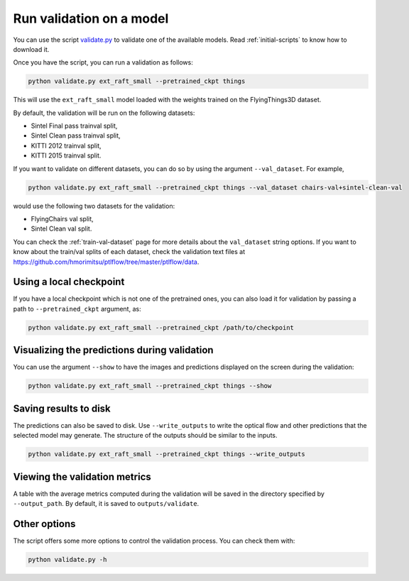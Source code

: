 .. _validation:

=========================
Run validation on a model
=========================

You can use the script `validate.py <https://github.com/hmorimitsu/ptlflow/tree/master/validate.py>`__
to validate one of the available models. Read :ref:`initial-scripts` to know how to download it.

Once you have the script, you can run a validation as follows:

.. code-block:: bash

    python validate.py ext_raft_small --pretrained_ckpt things

This will use the ``ext_raft_small`` model loaded with the weights trained on the FlyingThings3D dataset.

By default, the validation will be run on the following datasets:

- Sintel Final pass trainval split,

- Sintel Clean pass trainval split,

- KITTI 2012 trainval split,

- KITTI 2015 trainval split.

If you want to validate on different datasets, you can do so by using the argument ``--val_dataset``. For example,

.. code-block:: bash

    python validate.py ext_raft_small --pretrained_ckpt things --val_dataset chairs-val+sintel-clean-val

would use the following two datasets for the validation:

- FlyingChairs val split,

- Sintel Clean val split.

You can check the :ref:`train-val-dataset` page for more details about the ``val_dataset`` string options.
If you want to know about the train/val splits of each dataset, check the validation text files at
`https://github.com/hmorimitsu/ptlflow/tree/master/ptlflow/data <https://github.com/hmorimitsu/ptlflow/tree/master/ptlflow/data>`__.

Using a local checkpoint
========================

If you have a local checkpoint which is not one of the pretrained ones, you can also load it for validation by passing a path to
``--pretrained_ckpt`` argument, as:

.. code-block:: bash

    python validate.py ext_raft_small --pretrained_ckpt /path/to/checkpoint

Visualizing the predictions during validation
=============================================

You can use the argument ``--show`` to have the images and predictions displayed on the screen during the validation:

.. code-block:: bash

    python validate.py ext_raft_small --pretrained_ckpt things --show

Saving results to disk
======================

The predictions can also be saved to disk. Use ``--write_outputs`` to write the optical flow and other
predictions that the selected model may generate. The structure of the outputs should be similar to the inputs.

.. code-block:: bash

    python validate.py ext_raft_small --pretrained_ckpt things --write_outputs

Viewing the validation metrics
==============================

A table with the average metrics computed during the validation will be saved in the directory specified by
``--output_path``. By default, it is saved to ``outputs/validate``.

Other options
=============

The script offers some more options to control the validation process. You can check them with:

.. code-block:: bash

    python validate.py -h